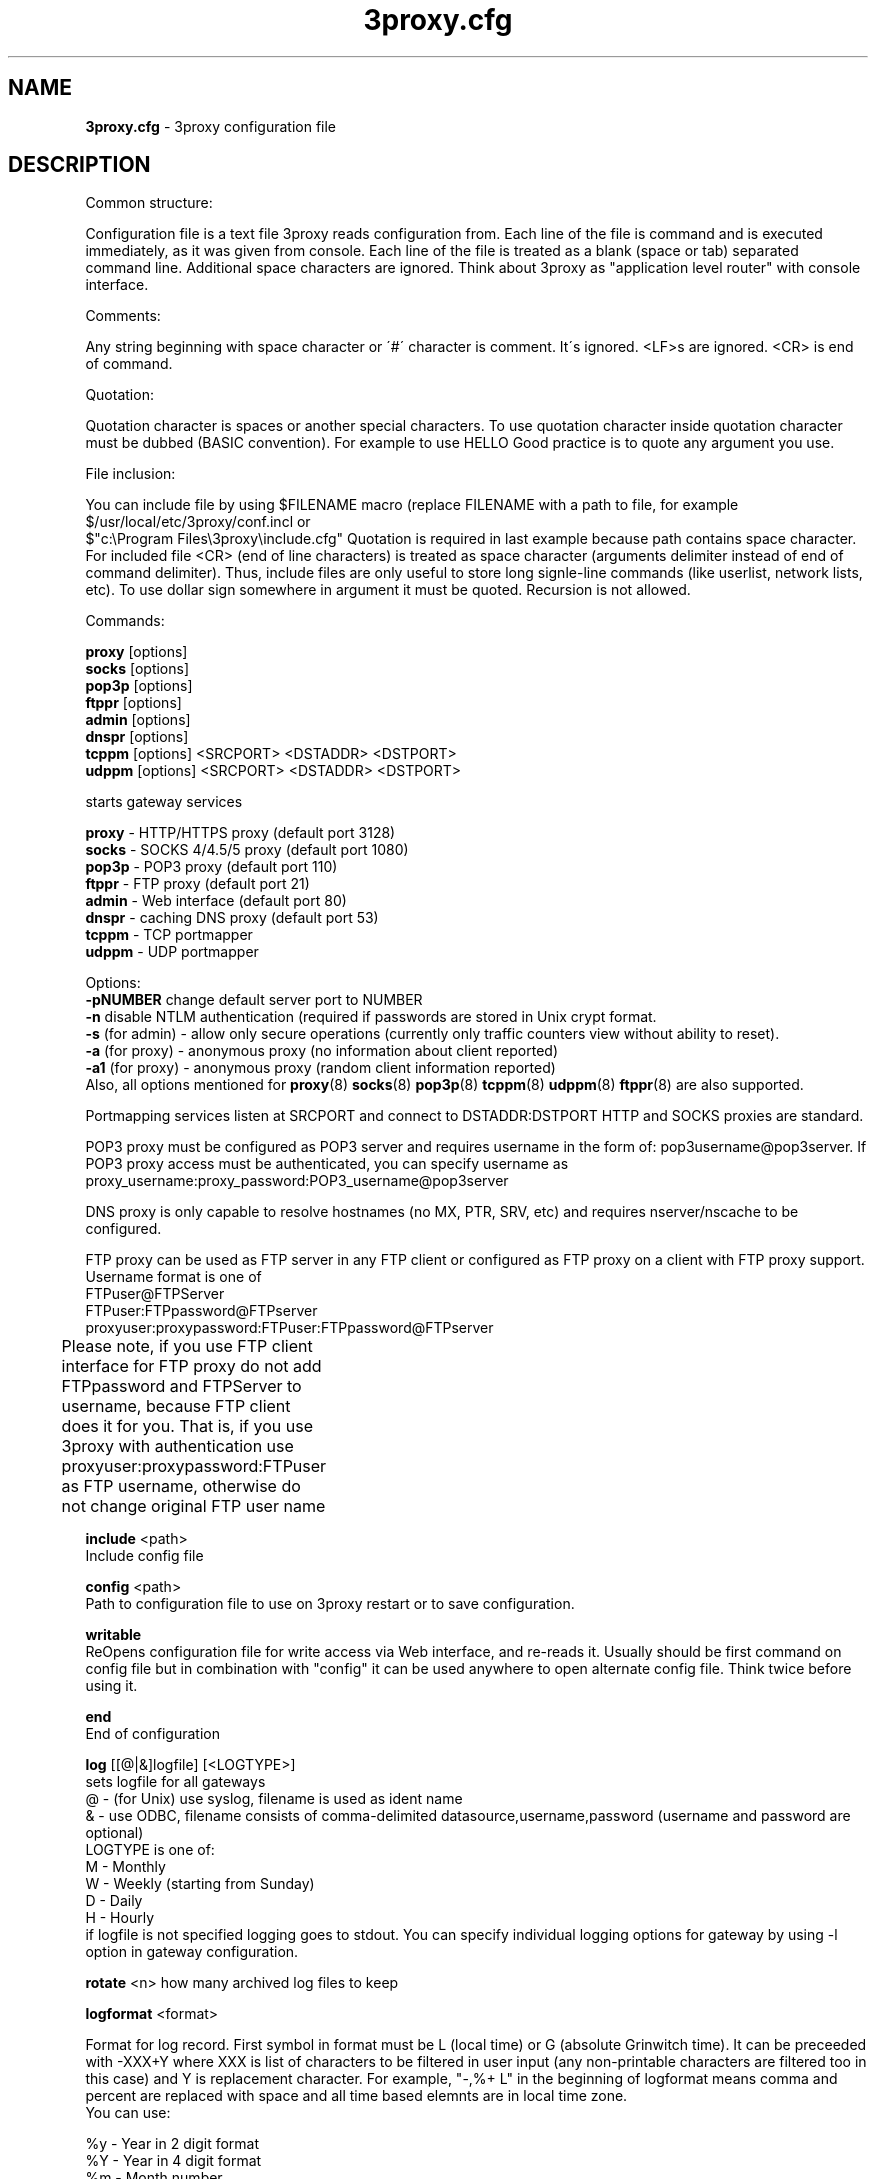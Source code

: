 .TH 3proxy.cfg "5" "December 2004" "3proxy 0.5b" "Universal proxy server"
.SH NAME
.B 3proxy.cfg
\- 3proxy configuration file
.SH DESCRIPTION


Common structure:

Configuration file is a text file 3proxy reads configuration from. Each line
of the file is command and is executed immediately, as it was given from
console. Each line of the file is treated as a blank (space or tab) separated
command line. Additional space characters are ignored. 
Think about 3proxy as "application level router" with console interface.

Comments:

Any string beginning with space character or \'#\' character is comment. It\'s
ignored. <LF>s are ignored. <CR> is end of command.


Quotation:

Quotation character is \" (double quote). Quotation must be used to quote
spaces or another special characters. To use quotation character inside
quotation character must be dubbed (BASIC convention). For example to use
HELLO \"WORLD\" as an argument you should use it as \"HELLO \"\"WORLD\"\"\"\.
Good practice is to quote any argument you use.

File inclusion:

You can include file by using $FILENAME macro (replace FILENAME with a path
to file, for example $/usr/local/etc/3proxy/conf.incl or 
 $"c:\\Program Files\\3proxy\\include.cfg" Quotation is
required in last example because path contains space character. 
For included file <CR> (end of line characters) is treated as space character
(arguments delimiter instead of end of command delimiter). 
Thus, include files are only useful to store long signle-line commands
(like userlist, network lists, etc).
To use dollar sign somewhere in argument it must be quoted. 
Recursion is not allowed.

Commands:

.B   proxy
[options]
.br
.B   socks
[options]
.br
.B   pop3p
[options]
.br
.B   ftppr
[options]
.br
.B   admin
[options]
.br
.B   dnspr
[options]
.br
.B   tcppm
[options]
<SRCPORT> <DSTADDR> <DSTPORT>
.br
.B   udppm
[options]
<SRCPORT> <DSTADDR> <DSTPORT>

starts gateway services

.B proxy
\- HTTP/HTTPS proxy (default port 3128)
.br
.B socks
\- SOCKS 4/4.5/5 proxy (default port 1080)
.br
.B pop3p
\- POP3 proxy (default port 110)
.br
.B ftppr
\- FTP proxy (default port 21)
.br
.B admin
\- Web interface (default port 80)
.br
.B dnspr
\- caching DNS proxy (default port 53)
.br
.B tcppm
\- TCP portmapper
.br
.B udppm
\- UDP portmapper

Options:
.br
.B -pNUMBER
change default server port to NUMBER
.br
.B -n
disable NTLM authentication (required if passwords are stored in Unix crypt format.
.br
.B -s
(for admin) - allow only secure operations (currently only traffic counters
view without ability to reset).
.br
.B -a
(for proxy) - anonymous proxy (no information about client reported)
.br
.B -a1
(for proxy) - anonymous proxy (random client information reported)
.br
Also, all options mentioned for 
.BR proxy (8)
.BR socks (8)
.BR pop3p (8)
.BR tcppm (8)
.BR udppm (8)
.BR ftppr (8)
are also supported.

Portmapping services listen at SRCPORT and connect to DSTADDR:DSTPORT
HTTP and SOCKS proxies are standard. 

POP3 proxy must be configured as POP3 server and requires username in the form of:
pop3username@pop3server. If POP3 proxy access must be authenticated, you can
specify username as proxy_username:proxy_password:POP3_username@pop3server

DNS proxy is only capable to resolve hostnames (no MX, PTR, SRV, etc) and
requires nserver/nscache to be configured.

FTP proxy can be used as FTP server in any FTP client or configured as FTP
proxy on a client with FTP proxy support. Username format is one of
.br
 FTPuser@FTPServer
.br
 FTPuser:FTPpassword@FTPserver
.br
 proxyuser:proxypassword:FTPuser:FTPpassword@FTPserver
.br
Please note, if you use FTP client interface for FTP proxy
do not add FTPpassword and FTPServer to username, because
FTP client does it for you. That is, if you use 3proxy with
authentication use
proxyuser:proxypassword:FTPuser
as FTP username, otherwise do not change original FTP user name	

.B include
<path>
.br
Include config file

.B config
<path>
.br
Path to configuration file to use on 3proxy restart or to save configuration.

.B writable
.br
ReOpens configuration file for write access via Web interface,
and re-reads it. Usually should be first command on config file
but in combination with "config" it can be used anywhere to open
alternate config file. Think twice before using it.

.B end
.br
End of configuration

.B log
[[@|&]logfile] [<LOGTYPE>]
.br
sets logfile for all gateways
.br
 @ - (for Unix) use syslog, filename is used as ident name
.br
 & - use ODBC, filename consists of comma-delimited datasource,username,password (username and password are optional)
.br
 LOGTYPE is one of:
.br
  M - Monthly
.br
  W - Weekly (starting from Sunday)
.br
  D - Daily
.br
  H - Hourly
.br
if logfile is not specified logging goes to stdout. You can specify individual logging options for gateway by using
-l option in gateway configuration.

.B rotate
<n>
how many archived log files to keep

.B logformat
<format>

Format for log record. First symbol in format must be L (local time)
or G (absolute Grinwitch time). 
It can be preceeded with -XXX+Y where XXX is list of characters to be
filtered in user input (any non-printable characters are filtered too
in this case) and Y is replacement character. For example, "-,%+ L" in
the beginning of logformat means comma and percent are replaced
with space and all time based elemnts are in local time zone.
.br
You can use:

.br
 %y - Year in 2 digit format
.br
 %Y - Year in 4 digit format
.br
 %m - Month number
.br
 %d - Day
.br
 %H - Hour
.br
 %M - Minute
.br
 %S - Second
.br
 %t - Timstamp (in seconds since 01-Jan-1970)
.br
 %. - milliseconds
.br
 %z - timeZone (from Grinvitch)
.br
 %D - request duration (in milliseconds)
.br
 %b - average send rate per request (in Bytes per second) this speed is typically below connection speed shown by download manager.
.br
 %B - average receive rate per request (in Bytes per second) this speed is typically below connection speed shown by download manager.
.br
 %U - Username
.br
 %N - service Name
.br
 %p - service Port
.br
 %E - Error code
.br
 %C - Client IP
.br
 %c - Client port
.br
 %R - Remote IP
.br
 %r - Remote port
.br
 %n - requested hostname
.br
 %I - bytes In
.br
 %O - bytes Out
.br
 %h - Hops (redirections) count
.br
 %T - service specific Text
.br
 %N1-N2T - (N1 and N2 are positive numbers) - log only fields from N1 thorugh N2 of service specific text
.br
in case of ODBC logging logformat specifies SQL statement, for exmample:
.br
   logformat "-'+_Linsert into log (l_date, l_user, l_service, l_in, l_out, l_descr) values ('%d-%m-%Y %H:%M:%S', '%U', '%N', %I, %O, '%T')"

.B archiver
<ext> <commandline>
.br
Archiver to use for log files. <ext> is file extension produced by
archiver. Filename will be last argument to archiver, optionally you
can use %A as produced archive name and %F as filename.

.B timeouts
<BYTE_SHORT> <BYTE_LONG> <STRING_SHORT> <STRING_LONG> <CONNECTION_SHORT> <CONNECTION_LONG> <DNS> <CHAIN>
.br
Sets timeout values
.br
 BYTE_SHORT - short timeout for single byte, is usually used for receiving single byte from stream.
.br
 BYTE_LONG - long timeout for single byte, is usually used for receiving first byte in frame (for example first byte in socks request).
.br
 STRING_SHORT - short timeout, for character string within stream (for example to wait between 2 HTTP headers)
.br
 STRING_LONG - long timeout, for first string in stream (for example to wait for HTTP request).
.br
 CONNECTION_SHORT - inactivity timeout for short connections (HTTP, POP3, etc).
.br
 CONNECTION_LONG - inactivity timeout for long connection (SOCKS, portmappers, etc).
.br
 DNS - timeout for DNS request before requesting next server
.br
 CHAIN - timeout for reading data from chained connection
.br

.B nserver
 <ipaddr>
.br
Nameserver to use for name resolutions. If none spcified system
or name server fails system routines for name resolution will be
used. It's better to specify nserver because gethostbyname() may
be thread unsafe.

.B nscache
<cachesize>
.br

Cache <cachesize> records for name resolution. Cachesize usually
should be large enougth (for example 65536).

.br
.B nsrecord
<hostname> <hostaddr>
.BR
Adds static record to nscache. nscache must be enabled. If 0.0.0.0
is used as a hostaddr host will never resolve, it can be used to
blacklist something or together with 
.B dialer
command to set up UDL for dialing.

.br
.B fakeresolve
.BR
All names are resolved to 127.0.0.2 address. Usefull if all requests are
redirected to parent proxy with http, socks4+, connect+ or socks5+.

.br
.B dialer
<progname>
.br
Execute progname if external name can't be resolved.
Hint: if you use nscache, dialer may not work, because names will
be resolved through cache. In this case you can use something like
http://dial.right.now/ from browser to set up connection.


.br
.B internal
<ipaddr>
.br
sets ip address of internal interface. This IP address will be used
to bind gateways. Alternatively you can use -i option for individual
gateways

.br
.B external
<ipaddr>
.br
sets ip address of external interface. This IP address will be source
address for all connections made by proxy. Alternatively you can use
-e option to specify individual address for gateway.
   
.br
.B maxconn
<number>
.br
sets maximum number of simulationeous connections to each services
started after this command. Default is 100.

.br
.B service
.br
Should be specified to launch as Windows 95/98/NT/2000/XP service, no effect for
Unix.

.br
.B daemon
.br
Should be specified to close console (needn't for service).
At least under FreeBSD 'daemon' should preceed any proxy service
and log commands to avoid sockets problem. Always place it in the beginning
of the configuration file.

.br
.B auth
.br
Type of user authorization. Currently supported:
.br
 none - no authorization required. Note: is auth is none any ip based limitation, redirection, etc will not work. 
.br
 iponly - authorization by source/destination IP and ports. Appropriate for most cases
.br
 nbname - iponly + authorization by NetBIOS name. Messanger
.br
service should be started on user's machine. Note, that
Windows 95/98 hosts do not have messanger service by default,
WinPopup program need to be started.
NB: there is no any password check, name may be spoofed.
Think about it as about ident for Windows.
 Q: Will ident authorization be implemented?
 A: Yes, as soon as it will be required by someone.
 strong - username/password authentication required. It will work with SOCKSv5, FTP, POP3 and HTTP proxy.

.br
.B allow
<userlist> <sourcelist> <targetlist> <targetportlist> <operationlist>
<weekdayslist> <timeperiodslist>
.br
.B deny
<userlist> <sourcelist> <targetlist> <targetportlist> <operationlist>
<weekdayslist> <timeperiodslist>
.br
Access control entries. All lists are comma-separated, no spaces are
allowed. Usernames are case sensitive (if used with authtype nbname
username must be in uppercase). Source and target lists may contain
IP addresses (W.X.Y.Z) or CIDRs (W.X.Y.Z/L). Targetportlist may
contain ports (X) or port lists (X-Y).	For any field * sign means "ANY"
If access list is empty it's assumed to be
.br
 allow *
.br
If access list is not empty last item in access list is assumed to be
.br
 deny *
.br
You may want explicitly add "deny *" into the end of access list to prevent
HTTP proxy from requesting user's password.
Access lists are checked after user have requested any resource.
If you want 3proxy to reject connections from specific addresses
immediately without any conditions you should either bind proxy
to appropriate interface only or to use ip filters.
.br

.br
Operation is one of:
.br
 CONNECT	- establish outgoing TCP connection
.br
 BIND - bind TCP port for listening
.br
 UDPASSOC - make UDP association
.br
 ICMPASSOC - make ICMP association (for future use)
.br
 HTTP_GET - HTTP GET request
.br
 HTTP_PUT - HTTP PUT request
.br
 HTTP_POST - HTTP POST request
.br
 HTTP_HEAD - HTTP HEAD request
.br
 HTTP_CONNECT - HTTP CONNECT request
.br
 HTTP_OTHER - over HTTP request
.br
 HTTP - matches any HTTP request except HTTP_CONNECT
.br
 HTTPS - same as HTTP_CONNECT
.br
 FTP_GET - FTP get request
.br
 FTP_PUT - FTP put request
.br
 FTP_LIST - FTP list request
.br
 FTP - matches any FTP request
.br

Weeksdays are week days numbers or periods (0 or 7 means Sunday, 1 is Monday,
1-5 means Monday through Friday). Timeperiodlists is a list of time
periods in HH:MM:SS-HH:MM:SS format. For example, 
 00:00:00-08:00:00,17:00:00-24:00:00
lists non-working hours.
	
.br
.B parent
<weight> <type> <ip> <port> <username> <password>
.br
this command may follow "allow" rule. It extends last allow rule to
build proxy chain. Proxy may be grouped. Proxy inside the
group is selected randomly. If few groups are specified one proxy
is randomly picked from each group and chain of proxies is created
(that is second proxy connected through first one and so on).
Weight is used to group proxies. Weigt is a number between 1 and 1000.
Weights are summed and proxies are grouped together untill weight of
group is 1000. That is:
.br
 allow *
.br
 parent 500 socks5 192.168.10.1 1080
.br
 parent 500 connect 192.168.10.1 3128
.br
makes 3proxy to randomly choose between 2 proxies for all outgoing
connections
.br
 allow * * * 80
.br
 parent 1000 socks5 192.168.10.1 1080
.br
 parent 1000 connect 192.168.20.1 3128
.br
 parent 300 socks4 192.168.30.1 1080
.br
 parent 700 socks5 192.168.40.1 1080
.br
creates chain of 3 proxies: 192.168.10.1, 192.168.20.1 and third
is (192.168.30.1 with probability of 0.3 or 192.168.40.1
with probability of 0.7) for outgoing web connections.

.br
type is one of:
.br
 tcp - simply redirect connection. TCP is always last in chain.
.br
 http - redirect to HTTP proxy. HTTP is always last chain.
.br
 pop3 - redirect to POP3 proxy (only local redirection is supported, can not be
used for chaining)
.br
 ftp - redirect to FTP proxy (only local redirection is supported, can not be
used for chaining)
.br
 connect - parent is HTTP CONNECT method proxy
.br
 connect+ - parent is HTTP CONNECT proxy with name resolution
.br
 socks4 - parent is SOCKSv4 proxy
.br
 socks4+ - parent is SOCKSv4 proxy with name resolution (SOCKSv4a)
.br
 socks5 - parent is SOCKSv5 proxy
.br
 socks5+ - parent is SOCKSv5 proxy with name resolution
.br
 socks4b - parent is SOCKS4b (broken SOCKSv4 implementation with shortened
server reply. I never saw this kind ofservers byt they say there are).
Normally you should not use this option. Do not mess this option with
SOCKSv4a (socks4+).
.br
 socks5b - parent is SOCKS5b (broken SOCKSv5 implementation with shortened
server reply. I think you will never find it useful). Never use this option
unless you know exactly you need it.
.br
Use "+" proxy only with "fakeresolve" option
.br

IP and port are ip addres and port of parent proxy server.
If IP is zero, ip is taken from original request, only port is changed.
If port is zero, it's taken from original request, only IP is changed.
If both IP and port are zero - it's a special case of local redirection,
it works only with
.B
socks
proxy. In case of local redirection request is redirected to different service,
'ftp' locally redirects to
.B ftppr
'pop3' locally redirects to
.B pop3p
'http' locally redurects to
.B proxy .
.br

Main purpose of local redirections is to have requested resource
(URL or POP3 username) logged and protocol-specific filters to be applied.
In case of local redirection ACLs are revied twice: first, by SOCKS proxy up to
'parent' command and then with gateway service connection is
redirected (HTTP, FTP or POP3) after 'parent' command. It means,
additional 'allow' command is required for redirected requests, for
example:
.br
 allow * * * 80
.br
 parent 1000 http 0.0.0.0 0
.br
 allow * * * 80 HTTP_GET,HTTP_POST
.br
 socks
.br
redirects all SOCKS requests with target port 80 to local HTTP proxy,
local HTTP proxy parses requests and allows only GET and POST requests.
.br

Optional username and password are used to authenticate on parent
proxy. Username of '*' means username must be supplied by user.
.br

.br
.B bandlimin
<rate> <userlist> <sourcelist> <targetlist> <targetportlist> <operationlist>
.br
.B nobandlimin
<userlist> <sourcelist> <targetlist> <targetportlist> <operationlist>
.B bandlimout
<rate> <userlist> <sourcelist> <targetlist> <targetportlist> <operationlist>
.br
.B nobandlimout
<userlist> <sourcelist> <targetlist> <targetportlist> <operationlist>
.br
bandlim sets bandwith limitation filter to <rate> bps (bits per second)
(if you want to specife bytes per second - multiply your value to 8).
bandlim rules act in a same manner as allow/deny rules except
one thing: bandwidth limiting is applied to all services, not to some
specific service. 
bandlimin and nobandlimin applies to incoming traffic
bandlimout and nobandlimout applies to outgoing traffic
If tou want to ratelimit your clients with ip's 192.168.10.16/30 (4
addresses) to 57600 bps you have to specify 4 rules like
.br
 bandlimin 57600 * 192.168.10.16
.br
 bandlimin 57600 * 192.168.10.17
.br
 bandlimin 57600 * 192.168.10.18
.br
 bandlimin 57600 * 192.168.10.19
.br
and every of you clients will have 56K channel.	if you specify
.br
 bandlimin 57600 * 192.168.10.16/30
.br
you will have 56K channel shared between all clients.
if you want, for example, to limit all speed ecept access to POP3 you can use
.br
 nobandlimin * * * 110
.br
before the rest of bandlim rules.

.br
.B counter
<filename> <reporttype> <repotname>
.br
.B countin
<number> <type> <limit> <userlist> <sourcelist> <targetlist> <targetportlist> <operationlist>
.br
.B nocountin
<userlist> <sourcelist> <targetlist> <targetportlist> <operationlist>
.br

counter, countin, nocountin commands are used to set traffic limit
in MB for period of time (day, week or month). Filename is a path
to a special file where traffic information is permanently stored.
number is sequential number of record in this file. If number is 0
no traffic information  on this counter is saved in file (that is
if proxy restarted all information is loosed) overwise it should be
unique sequential number.
Type specifies a type of counter. Type is one of:
.br
 D - counter is resetted daily
.br
 W - counter is resetted weekly
.br
 M - counter is resetted monthely
.br
reporttype/repotname may be used to generate traffic reports.
Reporttype is one of D,W,M,H(hourly) and repotname specifies filename
template for reports. Report is text file with counter values in
format:
.br
 <COUNTERNUMBER> <TRAF*4GB> <TRAF>
.br
The rest of parameters is identical to bandlim/nobandlim.

.br
.B users
username[:pwtype:password] ...
.br
pwtype is one of:
.br
 none (empty) - use system authentication
.br
 CL - password is cleartext
.br
 CR - password is crypt-style password
.br
 NT - password is NT password (in hex)
.br
example:
.br
 users test1:CL:password1 "test2:CR:$1$lFDGlder$pLRb4cU2D7GAT58YQvY49."
.br
 users test3:NT:BD7DFBF29A93F93C63CB84790DA00E63
.br
(note: double quotes are requiered because password contains $ sign).	

.br
.B flush
.br
empty active access list. Access list must be flushed avery time you creating
new access list for new service. For example:
.br
 allow *
.br
 pop3p
.br
 flush
.br
 allow * 192.168.1.0/24
.br
 socks
.br
sets different ACLs for
.B pop3p
and
.B socks

.br
.B system
.br
execute system command

.br
.B pidfile
<filename>
.br
write pid of current process to file. It can be used to manipulate
3proxy with signals under Unix. Currently next signals are available:

.br
.B monitor
<filename>
.br
If monitored file is changed by modification time or size 3proxy reloads
configuration within one minute. Any number of files may be monitored.

.br
.B setuid
<uid>
.br
calls setuid(uid), uid must be numeric. Unix only. Warning: under some Linux
kernels setuid() works onle for current thread. It makes it impossible to suid
for all threads.

.br
.B setgid
<gid>
.br
calls setgid(gid), gid must be numeric. Unix only.

.br
.B chroot
<path>
.br
calls chroot(path). Unix only.
.SH SEE ALSO
3proxy(8), proxy(8), ftppr(8), socks(8), pop3p(8), tcppm(8), udppm(8), syslogd(8),
.br
http://www.security.nnov.ru/soft/3proxy/
.SH TRIVIA
3APA3A is pronounced as \`\`zaraza\'\'.
.SH AUTHORS
3proxy is designed by 3APA3A
.RI ( 3APA3A@security.nnov.ru ),
Vladimir Dubrovin
.RI ( vlad@sandy.ru )
